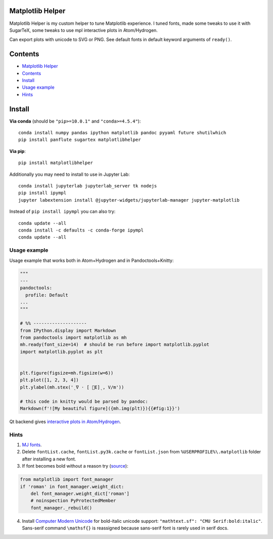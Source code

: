 Matplotlib Helper
=================

Matplotlib Helper is my custom helper to tune Matplotlib experience. I
tuned fonts, made some tweaks to use it with SugarTeX, some tweaks to
use mpl interactive plots in Atom/Hydrogen.

Can export plots with unicode to SVG or PNG. See default fonts in
default keyword arguments of ``ready()``.

Contents
========

-  `Matplotlib Helper <#matplotlib-helper>`__
-  `Contents <#contents>`__
-  `Install <#install>`__
-  `Usage example <#usage-example>`__
-  `Hints <#hints>`__

Install
=======

**Via conda** (should be ``"pip>=10.0.1"`` and ``"conda>=4.5.4"``):

::

   conda install numpy pandas ipython matplotlib pandoc pyyaml future shutilwhich
   pip install panflute sugartex matplotlibhelper

**Via pip**:

::

   pip install matplotlibhelper

Additionally you may need to install to use in Jupyter Lab:

::

   conda install jupyterlab jupyterlab_server tk nodejs
   pip install ipympl
   jupyter labextension install @jupyter-widgets/jupyterlab-manager jupyter-matplotlib

Instead of ``pip install ipympl`` you can also try:

::

   conda update --all
   conda install -c defaults -c conda-forge ipympl
   conda update --all

Usage example
-------------

Usage example that works both in Atom+Hydrogen and in
Pandoctools+Knitty:

.. code:: py

   """
   ---
   pandoctools:
     profile: Default
   ...
   """

   # %% --------------------
   from IPython.display import Markdown
   from pandoctools import matplotlib as mh
   mh.ready(font_size=14)  # should be run before import matplotlib.pyplot
   import matplotlib.pyplot as plt


   plt.figure(figsize=mh.figsize(w=6))
   plt.plot([1, 2, 3, 4])
   plt.ylabel(mh.stex('ˎ∇ ⋅ [ ⃗E]ˎ, V/m'))

   # this code in knitty would be parsed by pandoc:
   Markdown(f'![My beautiful figure]({mh.img(plt)}){{#fig:1}}')

Qt backend gives `interactive plots in
Atom/Hydrogen <https://nteract.gitbooks.io/hydrogen/docs/Usage/Examples.html#interactive-plots-using-matplotlib>`__.

Hints
-----

1. `MJ
   fonts <https://github.com/kiwi0fruit/open-fonts/tree/master/Fonts/MJ/oft>`__.
2. Delete ``fontList.cache``, ``fontList.py3k.cache`` or
   ``fontList.json`` from ``%USERPROFILE%\.matplotlib`` folder after
   installing a new font.
3. If font becomes bold without a reason try
   (`source <https://github.com/matplotlib/matplotlib/issues/5574>`__):

.. code:: py

   from matplotlib import font_manager
   if 'roman' in font_manager.weight_dict:
       del font_manager.weight_dict['roman']
       # noinspection PyProtectedMember
       font_manager._rebuild()

4. Install `Computer Modern
   Unicode <https://sourceforge.net/projects/cm-unicode/>`__ for
   bold-italic unicode support:
   ``"mathtext.sf": "CMU Serif:bold:italic"``. Sans-serif command
   ``\mathsf{}`` is reassigned because sans-serif font is rarely used in
   serif docs.
